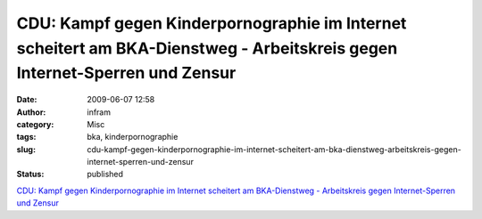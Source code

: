 CDU: Kampf gegen Kinderpornographie im Internet scheitert am BKA-Dienstweg - Arbeitskreis gegen Internet-Sperren und Zensur
###########################################################################################################################
:date: 2009-06-07 12:58
:author: infram
:category: Misc
:tags: bka, kinderpornographie
:slug: cdu-kampf-gegen-kinderpornographie-im-internet-scheitert-am-bka-dienstweg-arbeitskreis-gegen-internet-sperren-und-zensur
:status: published

`CDU: Kampf gegen Kinderpornographie im Internet scheitert am
BKA-Dienstweg - Arbeitskreis gegen Internet-Sperren und
Zensur <http://ak-zensur.de/2009/06/bka-dienstweg.html>`__
